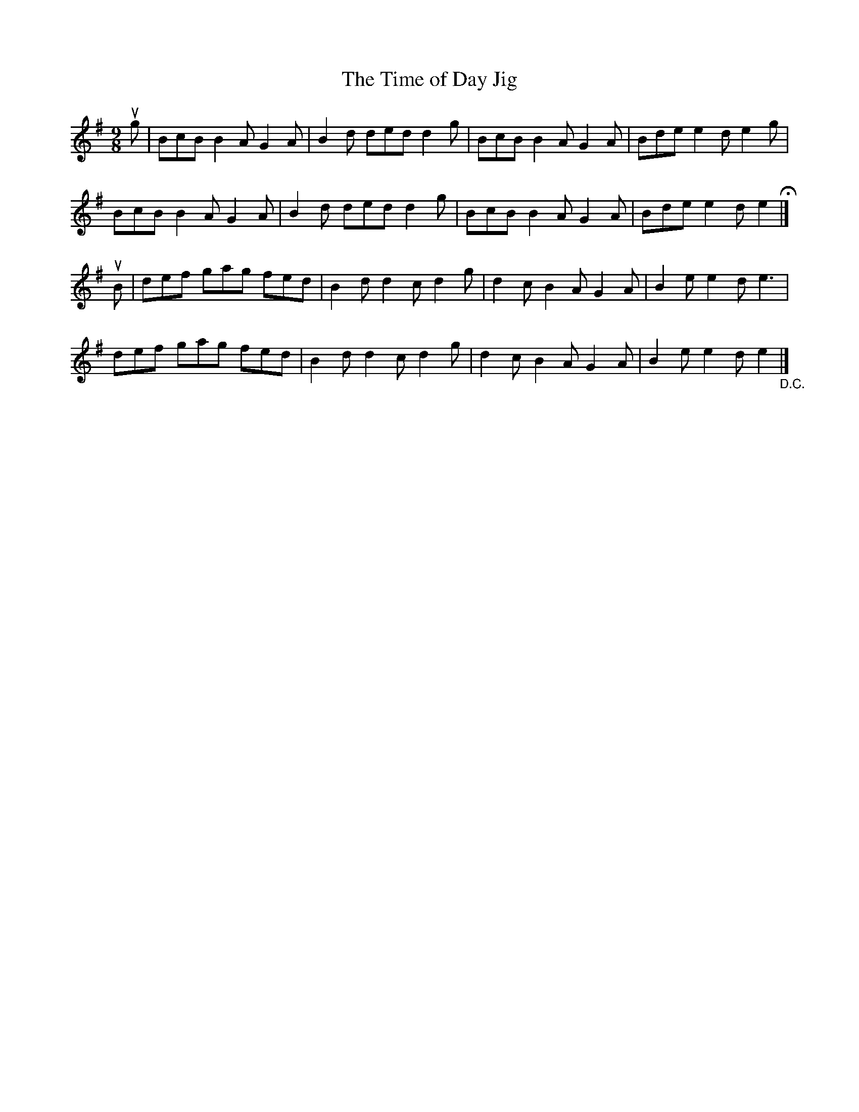 X:1
T:The Time of Day Jig
R:slip jig
B:Ryan's Mammoth Collection
N: 88 458
Z: Contributed by Ray Davies,  ray:davies99.freeserve.co.uk
M:9/8
L:1/8
K:Em
ug|\
BcB B2A G2A | B2d ded d2g | BcB B2A G2A | Bde e2d e2g |
BcB B2A G2A | B2d ded d2g | BcB B2A G2A | Bde e2d e2 H|]
uB|\
def gag fed | B2d d2c d2g | d2c B2A G2A | B2e e2d e3  |
def gag fed | B2d d2c d2g | d2c B2A G2A | B2e e2d e2 "_D.C."|]
